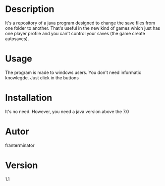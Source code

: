 # JRD
* Description
It's a repository of a java program designed to change the save files from one
folder to another. That's useful in the new kind of games which just has one player
profile and you can't control your saves (the game create autosaves).
* Usage
The program is made to windows users. You don't need informatic knowlegde.
Just click in the buttons
* Installation
It's no need.
However, you need a java version above the 7.0
* Autor
franterminator
* Version
1.1
